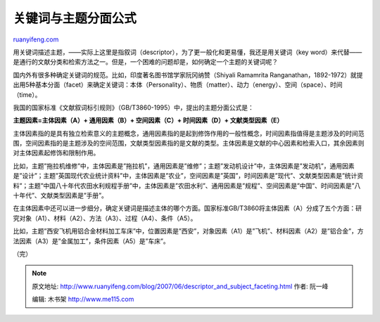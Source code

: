 .. _200706_descriptor_and_subject_faceting:

关键词与主题分面公式
=======================================

`ruanyifeng.com <http://www.ruanyifeng.com/blog/2007/06/descriptor_and_subject_faceting.html>`__

用关键词描述主题，——实际上这里是指叙词（descriptor），为了更一般化和更易懂，我还是用关键词（key
word）来代替——是通行的文献分类和检索方法之一。但是，一个困难的问题却是，如何确定一个主题的关键词呢？

国内外有很多种确定关键词的规范。比如，印度著名图书馆学家阮冈纳赞（Shiyali
Ramamrita
Ranganathan，1892-1972）就提出用5种基本分面（facet）来确定关键词：本体（Personality）、物质（matter）、动力（energy）、空间（space）、时间（time）。

我国的国家标准《文献叙词标引规则》（GB/T3860-1995）中，提出的主题分面公式是：

**主题因素=主体因素（A）+ 通用因素（B）+ 空间因素（C）+ 时间因素（D）+
文献类型因素（E）**

主体因素指的是具有独立检索意义的主题概念，通用因素指的是起到修饰作用的一般性概念，时间因素指值得是主题涉及的时间范围，空间因素指的是主题涉及的空间范围，文献类型因素指的是文献的类型。主体因素是文献的中心因素和检索入口，其余因素则对主体因素起修饰和限制作用。

比如，主题”拖拉机维修”中，主体因素是”拖拉机”，通用因素是”维修”；主题”发动机设计”中，主体因素是”发动机”，通用因素是”设计”；主题”英国现代农业统计资料”中，主体因素是”农业”，空间因素是”英国”，时间因素是”现代”、文献类型因素是”统计资料”；主题”中国八十年代农田水利规程手册”中，主体因素是”农田水利”、通用因素是”规程”、空间因素是”中国”、时间因素是”八十年代”、文献类型因素是”手册”。

在主体因素中还可以进一步细分，确定关键词是描述主体的哪个方面。国家标准GB/T3860将主体因素（A）分成了五个方面：研究对象（A1）、材料（A2）、方法（A3）、过程（A4）、条件（A5）。

比如，主题”西安飞机用铝合金材料加工车床”中，位置因素是”西安”，对象因素（A1）是”飞机”、材料因素（A2）是”铝合金”，方法因素（A3）是”金属加工”，条件因素（A5）是”车床”。

（完）

.. note::
    原文地址: http://www.ruanyifeng.com/blog/2007/06/descriptor_and_subject_faceting.html 
    作者: 阮一峰 

    编辑: 木书架 http://www.me115.com